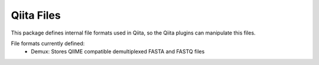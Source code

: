 Qiita Files
===========

This package defines internal file formats used in Qiita, so the Qiita plugins can manipulate this files.

File formats currently defined:
    - Demux: Stores QIIME compatible demultiplexed FASTA and FASTQ files
